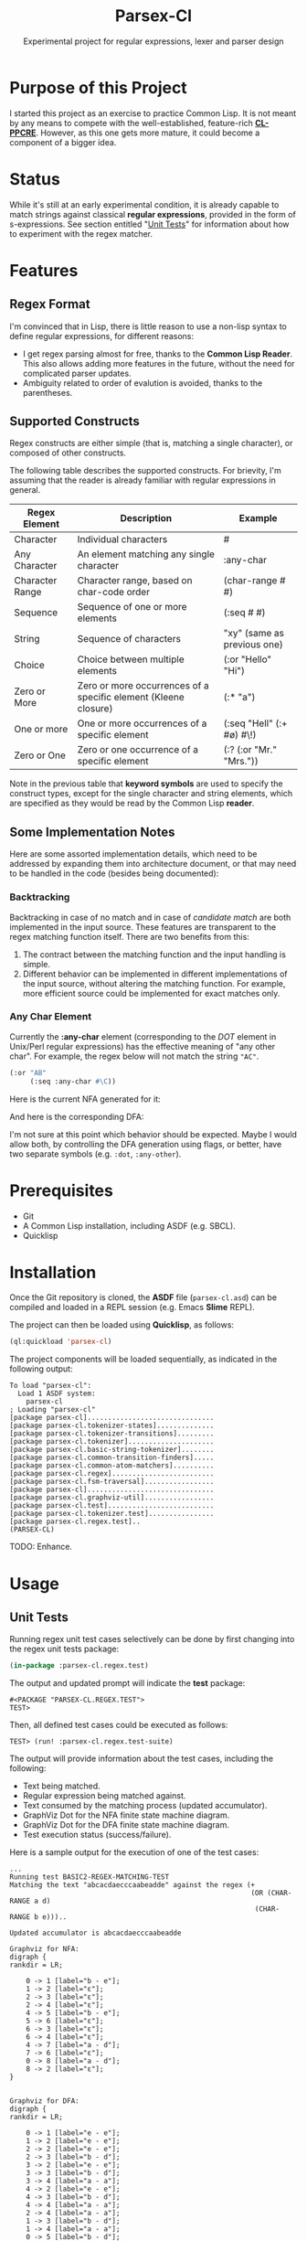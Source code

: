 #+title: Parsex-Cl
#+subtitle: Experimental project for regular expressions, lexer and parser design

* Purpose of this Project
I started this project as an exercise to practice Common Lisp. It is not meant by any means to compete with the well-established, feature-rich *[[https://github.com/edicl/cl-ppcre][CL-PPCRE]]*. However, as this one gets more mature, it could become a component of a bigger idea.


* Status
While it's still at an early experimental condition, it is already capable to match strings against classical *regular expressions*, provided in the form of s-expressions. See section entitled "[[unit-tests][Unit Tests]]" for information about how to experiment with the regex matcher.

* Features

** Regex Format
I'm convinced that in Lisp, there is little reason to use a non-lisp syntax to define regular expressions, for different reasons:

- I get regex parsing almost for free, thanks to the *Common Lisp Reader*. This also allows adding more features in the future, without the need for complicated parser updates.
- Ambiguity related to order of evalution is avoided, thanks to the parentheses.


** Supported Constructs
Regex constructs are either simple (that is, matching a single character), or composed of other constructs.

The following table describes the supported constructs. For brievity, I'm assuming that the reader is already familiar with regular expressions in general.

|-----------------+-----------------------------------------------------------------+-----------------------------|
| Regex Element   | Description                                                     | Example                     |
|-----------------+-----------------------------------------------------------------+-----------------------------|
| Character       | Individual characters                                           | #\a                         |
| Any Character   | An element matching any single character                        | :any-char                   |
| Character Range | Character range, based on char-code order                       | (char-range #\A #\F)        |
| Sequence        | Sequence of one or more elements                                | (:seq #\x #\y)              |
| String          | Sequence of characters                                          | "xy" (same as previous one) |
| Choice          | Choice between multiple elements                                | (:or "Hello" "Hi")          |
| Zero or More    | Zero or more occurrences of a specific element (Kleene closure) | (:* "a")                    |
| One or more     | One or more occurrences of a specific element                   | (:seq "Hell" (:+ #\o) #\!)  |
| Zero or One     | Zero or one occurrence of a specific element                    | (:? (:or "Mr." "Mrs."))     |
|-----------------+-----------------------------------------------------------------+-----------------------------|

Note in the previous table that *keyword symbols* are used to specify the construct types, except for the single character and string elements, which are specified as they would be read by the Common Lisp *reader*.


** Some Implementation Notes

Here are some assorted implementation details, which need to be addressed by expanding them into architecture document, or that may need to be handled in the code (besides being documented):

*** Backtracking
Backtracking in case of no match and in case of /candidate match/ are both implemented in the input source. These features are transparent to the regex matching function itself. There are two benefits from this:

1. The contract between the matching function and the input handling is simple.
2. Different behavior can be implemented in different implementations of the input source, without altering the matching function. For example, more efficient source could be implemented for exact matches only.


*** Any Char Element
Currently the *:any-char* element (corresponding to the /DOT/ element in Unix/Perl regular expressions) has the effective meaning of "any other char". For example, the regex below will not match the string ="AC"=.

#+begin_src lisp
  (:or "AB"
       (:seq :any-char #\C))
#+end_src

Here is the current NFA generated for it:

[[file:images/any-char-or-nfa.svg]]

And here is the corresponding DFA:

[[file:images/any-char-or-dfa.svg]]

I'm not sure at this point which behavior should be expected. Maybe I would allow both, by controlling the DFA generation using flags, or better, have two separate symbols (e.g. =:dot=, =:any-other=).

* Prerequisites
- Git
- A Common Lisp installation, including ASDF (e.g. SBCL).
- Quicklisp


* Installation

Once the Git repository is cloned, the *ASDF* file (=parsex-cl.asd=) can be compiled and loaded in a REPL session (e.g. Emacs *Slime* REPL).

The project can then be loaded using *Quicklisp*, as follows:

#+begin_src lisp
(ql:quickload 'parsex-cl)  
#+end_src

The project components will be loaded sequentially, as indicated in the following output:

#+begin_example
To load "parsex-cl":
  Load 1 ASDF system:
    parsex-cl
; Loading "parsex-cl"
[package parsex-cl]...............................
[package parsex-cl.tokenizer-states]..............
[package parsex-cl.tokenizer-transitions].........
[package parsex-cl.tokenizer].....................
[package parsex-cl.basic-string-tokenizer]........
[package parsex-cl.common-transition-finders].....
[package parsex-cl.common-atom-matchers]..........
[package parsex-cl.regex].........................
[package parsex-cl.fsm-traversal].................
[package parsex-cl]...............................
[package parsex-cl.graphviz-util].................
[package parsex-cl.test]..........................
[package parsex-cl.tokenizer.test]................
[package parsex-cl.regex.test]..
(PARSEX-CL)
#+end_example

TODO: Enhance.

* Usage

** Unit Tests <<unit-tests>>

Running regex unit test cases selectively can be done by first changing into the regex unit tests package:

#+begin_src lisp
  (in-package :parsex-cl.regex.test)
#+end_src

The output and updated prompt will indicate the *test* package:

#+begin_example
#<PACKAGE "PARSEX-CL.REGEX.TEST">
TEST>
#+end_example

Then, all defined test cases could be executed as follows:

#+begin_example
TEST> (run! :parsex-cl.regex.test-suite)
#+end_example

The output will provide information about the test cases, including the following:
- Text being matched.
- Regular expression being matched against.
- Text consumed by the matching process (updated accumulator).
- GraphViz Dot for the NFA finite state machine diagram.
- GraphViz Dot for the DFA finite state machine diagram.
- Test execution status (success/failure).

Here is a sample output for the execution of one of the test cases:

#+begin_example
...
Running test BASIC2-REGEX-MATCHING-TEST 
Matching the text "abcacdaecccaabeadde" against the regex (+
                                                           (OR (CHAR-RANGE a d)
                                                            (CHAR-RANGE b e)))..

Updated accumulator is abcacdaecccaabeadde

Graphviz for NFA:
digraph {
rankdir = LR;

    0 -> 1 [label="b - e"];
    1 -> 2 [label="ε"];
    2 -> 3 [label="ε"];
    2 -> 4 [label="ε"];
    4 -> 5 [label="b - e"];
    5 -> 6 [label="ε"];
    6 -> 3 [label="ε"];
    6 -> 4 [label="ε"];
    4 -> 7 [label="a - d"];
    7 -> 6 [label="ε"];
    0 -> 8 [label="a - d"];
    8 -> 2 [label="ε"];
}


Graphviz for DFA:
digraph {
rankdir = LR;

    0 -> 1 [label="e - e"];
    1 -> 2 [label="e - e"];
    2 -> 2 [label="e - e"];
    2 -> 3 [label="b - d"];
    3 -> 2 [label="e - e"];
    3 -> 3 [label="b - d"];
    3 -> 4 [label="a - a"];
    4 -> 2 [label="e - e"];
    4 -> 3 [label="b - d"];
    4 -> 4 [label="a - a"];
    2 -> 4 [label="a - a"];
    1 -> 3 [label="b - d"];
    1 -> 4 [label="a - a"];
    0 -> 5 [label="b - d"];
    5 -> 2 [label="e - e"];
    5 -> 3 [label="b - d"];
    5 -> 4 [label="a - a"];
    0 -> 6 [label="a - a"];
    6 -> 2 [label="e - e"];
    6 -> 3 [label="b - d"];
    6 -> 4 [label="a - a"];
}

#+end_example

** Visualizing the GraphViz Dot Diagrams

In order to inspect the NFA or DFA visually, the *dot* utility provided with *Graphviz* may be used to export the Dot output into *SVG*.

*Note*: A Graphviz installation is required for this step.

For example, to visualize the DFA corresponding to the test case described in the previous section ([[unit-tests][Unit Tests]]), the following commands can be used (assuming a Unix/Linux terminal):

- Save the Dot output for the DFA into a text file:

#+begin_example
cat > sample-dfa.dot

digraph {
rankdir = LR;

    0 -> 1 [label="e - e"];
    1 -> 2 [label="e - e"];
    2 -> 2 [label="e - e"];
    2 -> 3 [label="b - d"];
    3 -> 2 [label="e - e"];
    3 -> 3 [label="b - d"];
    3 -> 4 [label="a - a"];
    4 -> 2 [label="e - e"];
    4 -> 3 [label="b - d"];
    4 -> 4 [label="a - a"];
    2 -> 4 [label="a - a"];
    1 -> 3 [label="b - d"];
    1 -> 4 [label="a - a"];
    0 -> 5 [label="b - d"];
    5 -> 2 [label="e - e"];
    5 -> 3 [label="b - d"];
    5 -> 4 [label="a - a"];
    0 -> 6 [label="a - a"];
    6 -> 2 [label="e - e"];
    6 -> 3 [label="b - d"];
    6 -> 4 [label="a - a"];
}
^C
#+end_example

- Export the file as SVG:

#+begin_example
dot -Tsvg -Nfontcolor=red -Nshape=circle sample-dfa.dot > sample-dfa.svg
#+end_example

- View the SVG file in any modern web browser, or any vector graphics tool that supports opening/importing files in SVG format.

#+CAPTION: Sample DFA finite state machine diagram
#+NAME:   fig:dfa-fsm-diagram
[[./images/sample-dfa.svg]]


* TODO

- Complete the implementation of negation.
- may split code into multiple packages.
- There are also some TODOs in the source code (to be added in this section).

* Author
+ John Badie (johnkirollos@gmail.com)

